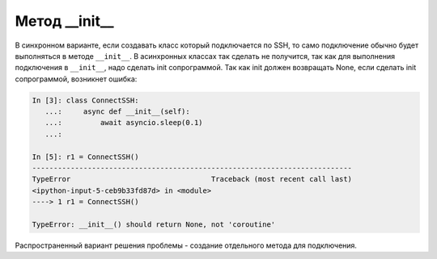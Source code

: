 Метод __init__
---------------

В синхронном варианте, если создавать класс который подключается
по SSH, то само подключение обычно будет выполняться в методе ``__init__``.
В асинхронных классах так сделать не получится, так как для выполнения
подключения в ``__init__``, надо сделать init сопрограммой. Так как init
должен возвращать None, если сделать init сопрограммой, возникнет ошибка:

.. code:: python

    In [3]: class ConnectSSH:
       ...:     async def __init__(self):
       ...:         await asyncio.sleep(0.1)
       ...:

    In [5]: r1 = ConnectSSH()
    ---------------------------------------------------------------------------
    TypeError                                 Traceback (most recent call last)
    <ipython-input-5-ceb9b33fd87d> in <module>
    ----> 1 r1 = ConnectSSH()

    TypeError: __init__() should return None, not 'coroutine'


Распространенный вариант решения проблемы - создание отдельного метода для подключения.
